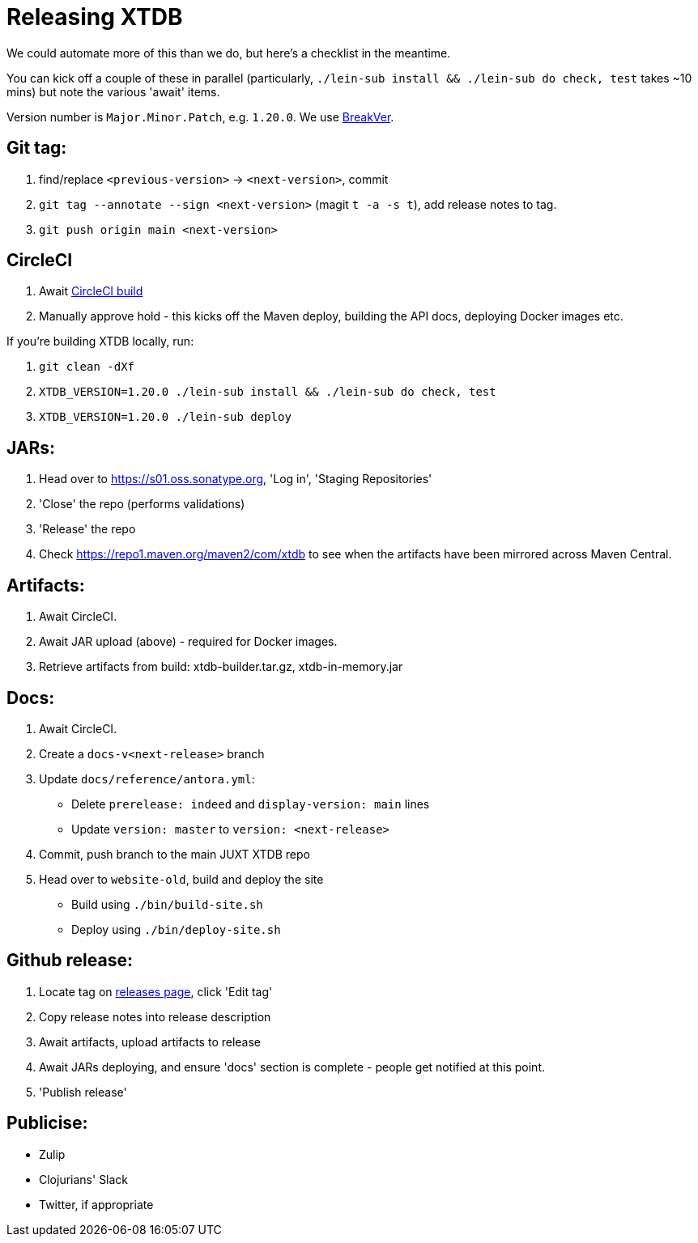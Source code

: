 = Releasing XTDB

We could automate more of this than we do, but here's a checklist in the meantime.

You can kick off a couple of these in parallel (particularly, `./lein-sub install && ./lein-sub do check, test` takes ~10 mins) but note the various 'await' items.

Version number is `Major.Minor.Patch`, e.g. `1.20.0`.
We use https://github.com/ptaoussanis/encore/blob/master/BREAK-VERSIONING.md[BreakVer].

## Git tag:

1. find/replace `<previous-version>` -> `<next-version>`, commit
2. `git tag --annotate --sign <next-version>` (magit `t -a -s t`), add release notes to tag.
3. `git push origin main <next-version>`

## CircleCI
1. Await https://app.circleci.com/pipelines/github/xtdb/xtdb[CircleCI build]
2. Manually approve hold - this kicks off the Maven deploy, building the API docs, deploying Docker images etc.

If you're building XTDB locally, run:

1. `git clean -dXf`
2. `XTDB_VERSION=1.20.0 ./lein-sub install && ./lein-sub do check, test`
3. `XTDB_VERSION=1.20.0 ./lein-sub deploy`

## JARs:
1. Head over to https://s01.oss.sonatype.org, 'Log in', 'Staging Repositories'
2. 'Close' the repo (performs validations)
3. 'Release' the repo
4. Check https://repo1.maven.org/maven2/com/xtdb to see when the artifacts have been mirrored across Maven Central.

## Artifacts:

1. Await CircleCI.
2. Await JAR upload (above) - required for Docker images.
3. Retrieve artifacts from build: xtdb-builder.tar.gz, xtdb-in-memory.jar

## Docs:
1. Await CircleCI.
2. Create a `docs-v<next-release>` branch
3. Update `docs/reference/antora.yml`:
   * Delete `prerelease: indeed` and `display-version: main` lines
   * Update `version: master` to `version: <next-release>`
4. Commit, push branch to the main JUXT XTDB repo
5. Head over to `website-old`, build and deploy the site
   * Build using `./bin/build-site.sh`
   * Deploy using `./bin/deploy-site.sh`

## Github release:
1. Locate tag on https://github.com/xtdb/xtdb/releases[releases page], click 'Edit tag'
2. Copy release notes into release description
3. Await artifacts, upload artifacts to release
4. Await JARs deploying, and ensure 'docs' section is complete - people get notified at this point.
5. 'Publish release'

## Publicise:

* Zulip
* Clojurians' Slack
* Twitter, if appropriate
